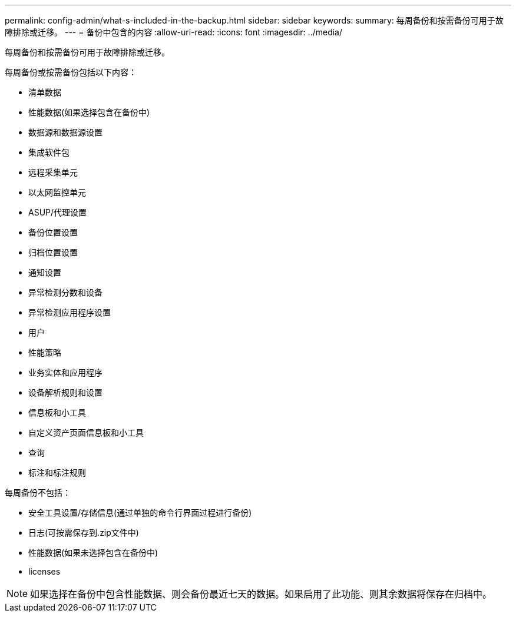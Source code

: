 ---
permalink: config-admin/what-s-included-in-the-backup.html 
sidebar: sidebar 
keywords:  
summary: 每周备份和按需备份可用于故障排除或迁移。 
---
= 备份中包含的内容
:allow-uri-read: 
:icons: font
:imagesdir: ../media/


[role="lead"]
每周备份和按需备份可用于故障排除或迁移。

每周备份或按需备份包括以下内容：

* 清单数据
* 性能数据(如果选择包含在备份中)
* 数据源和数据源设置
* 集成软件包
* 远程采集单元
* 以太网监控单元
* ASUP/代理设置
* 备份位置设置
* 归档位置设置
* 通知设置
* 异常检测分数和设备
* 异常检测应用程序设置
* 用户
* 性能策略
* 业务实体和应用程序
* 设备解析规则和设置
* 信息板和小工具
* 自定义资产页面信息板和小工具
* 查询
* 标注和标注规则


每周备份不包括：

* 安全工具设置/存储信息(通过单独的命令行界面过程进行备份)
* 日志(可按需保存到.zip文件中)
* 性能数据(如果未选择包含在备份中)
* licenses


[NOTE]
====
如果选择在备份中包含性能数据、则会备份最近七天的数据。如果启用了此功能、则其余数据将保存在归档中。

====